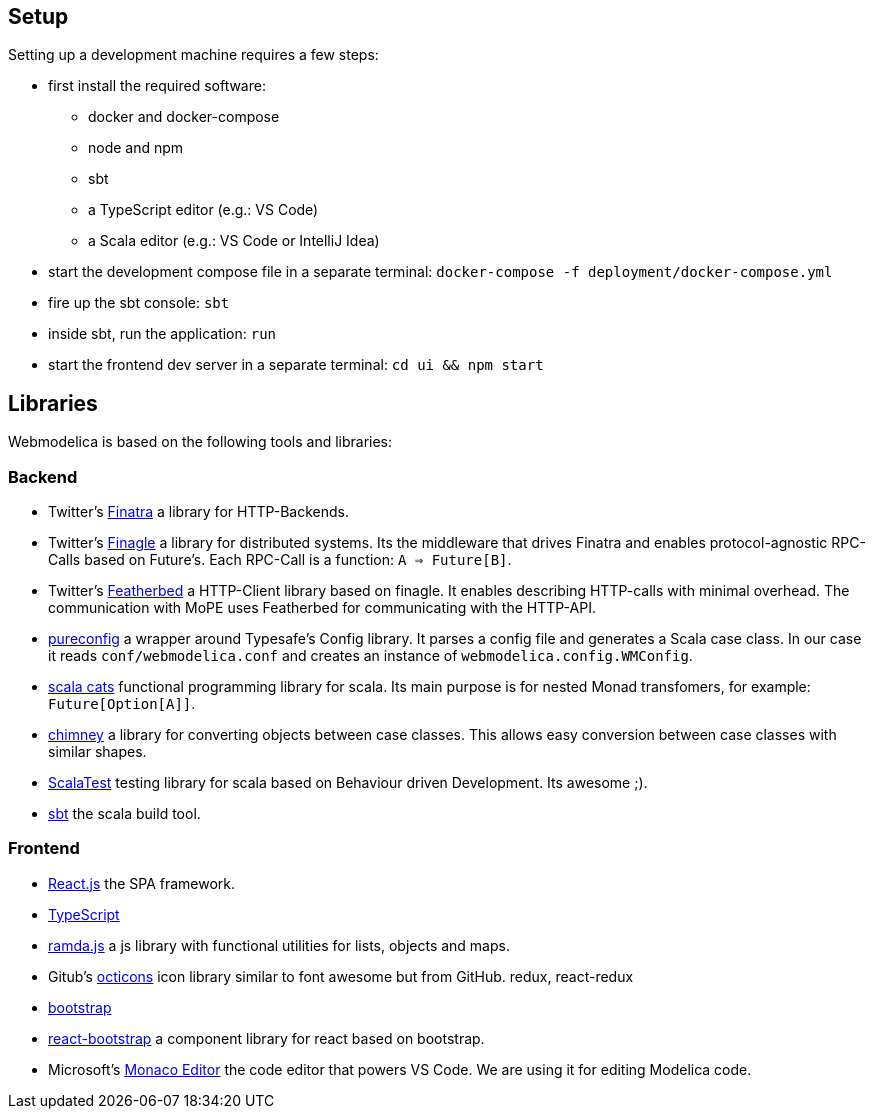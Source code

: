 == Setup

Setting up a development machine requires a few steps:

* first install the required software:
  - docker and docker-compose
  - node and npm
  - sbt
  - a TypeScript editor (e.g.: VS Code)
  - a Scala editor (e.g.: VS Code or IntelliJ Idea)
* start the development compose file in a separate terminal: `docker-compose -f deployment/docker-compose.yml`
* fire up the sbt console: `sbt`
* inside sbt, run the application: `run`
* start the frontend dev server in a separate terminal: `cd ui && npm start`

== Libraries

Webmodelica is based on the following tools and libraries:

=== Backend
* Twitter's https://twitter.github.io/finatra/user-guide/[Finatra]
  a library for HTTP-Backends.

* Twitter's https://twitter.github.io/finagle/[Finagle]
  a library for distributed systems.
  Its the middleware that drives Finatra and enables protocol-agnostic
  RPC-Calls based on Future's.
  Each RPC-Call is a function: `A => Future[B]`.

* Twitter's https://finagle.github.io/featherbed/doc/02-basic-usage.html[Featherbed]
  a HTTP-Client library based on finagle.
  It enables describing HTTP-calls with minimal overhead.
  The communication with MoPE uses Featherbed for communicating with the HTTP-API.

* https://pureconfig.github.io/[pureconfig]
  a wrapper around Typesafe's Config library.
  It parses a config file and generates a Scala case class.
  In our case it reads `conf/webmodelica.conf` and creates an instance of `webmodelica.config.WMConfig`.

* https://typelevel.org/cats/[scala cats]
  functional programming library for scala.
  Its main purpose is for nested Monad transfomers, for example: `Future[Option[A]]`.

* https://scalalandio.github.io/chimney/[chimney]
  a library for converting objects between case classes.
  This allows easy conversion between case classes with similar shapes.

* http://www.scalatest.org/at_a_glance/FlatSpec[ScalaTest]
  testing library for scala based on Behaviour driven Development.
  Its awesome ;).

* https://www.scala-sbt.org/1.x/docs/index.html[sbt]
  the scala build tool.


=== Frontend
* https://reactjs.org/[React.js]
  the SPA framework.
* https://www.typescriptlang.org/[TypeScript]
* https://ramdajs.com/docs/[ramda.js]
  a js library with functional utilities for lists, objects and maps.
* Gitub's https://octicons.github.com/[octicons]
  icon library similar to font awesome but from GitHub.
  redux, react-redux
* https://getbootstrap.com/[bootstrap]
* https://react-bootstrap.github.io/[react-bootstrap]
  a component library for react based on bootstrap.
* Microsoft's https://microsoft.github.io/monaco-editor/playground.html[Monaco Editor]
  the code editor that powers VS Code. We are using it for editing Modelica code.
